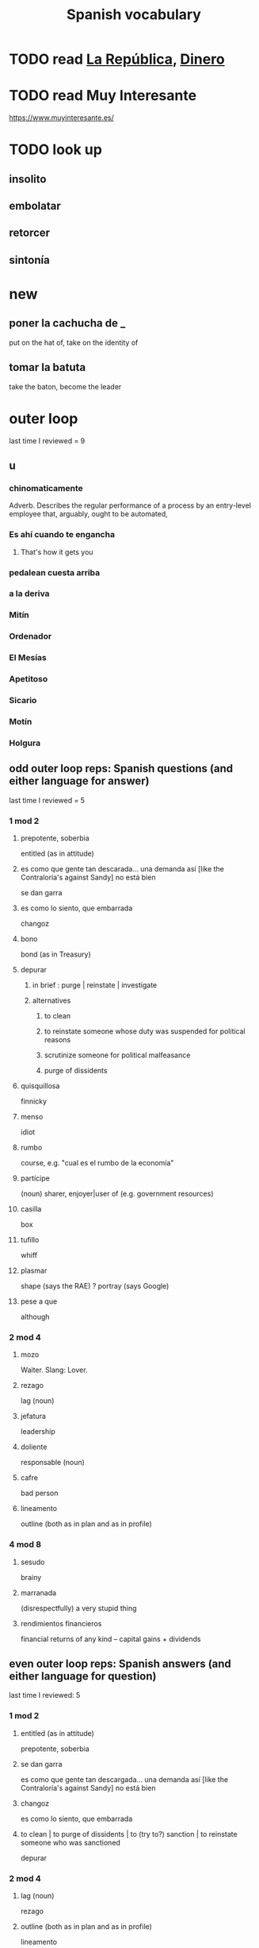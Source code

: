 :PROPERTIES:
:ID:       84b6c491-f0b4-44ab-9ffd-cf196d6a0220
:END:
#+title: Spanish vocabulary
* TODO read [[id:f9b8a577-563a-47c6-a77f-11892ec5ccd2][La República]], [[id:3d2019c3-635b-48b2-8128-8731562749ef][Dinero]]
* TODO read Muy Interesante
  https://www.muyinteresante.es/
* TODO look up
** insolito
** embolatar
** retorcer
** sintonía
* new
** poner la cachucha de _
   put on the hat of, take on the identity of
** tomar la batuta
   take the baton, become the leader
* outer loop
  last time I reviewed = 9
** u
*** chinomaticamente
    Adverb. Describes the regular performance of a process
    by an entry-level employee that,
    arguably, ought to be automated,
*** Es ahí cuando te engancha
**** That's how it gets you
*** pedalean cuesta arriba
*** a la deriva
*** Mitín
*** Ordenador
*** El Mesías
*** Apetitoso
*** Sicario
*** Motín
*** Holgura
** odd outer loop reps: Spanish questions (and either language for answer)
   last time I reviewed = 5
*** 1 mod 2
**** prepotente, soberbia
     entitled (as in attitude)
**** es como que gente tan descarada... una demanda así [like the Contraloría's against Sandy] no está bien
     se dan garra
**** es como lo siento, que embarrada
     changoz
**** bono
     bond (as in Treasury)
**** depurar
***** in brief : purge | reinstate | investigate
***** alternatives
****** to clean
****** to reinstate someone whose duty was suspended for political reasons
****** scrutinize someone for political malfeasance
****** purge of dissidents
**** quisquillosa
     finnicky
**** menso
     idiot
**** rumbo
     course, e.g. "cual es el rumbo de la economía"
**** partícipe
     (noun) sharer, enjoyer|user of (e.g. government resources)
**** casilla
     box
**** tufillo
     whiff
**** plasmar
     shape     (says the RAE)
     ? portray (says Google)
**** pese a que
     although
*** 2 mod 4
**** mozo
     Waiter.
     Slang: Lover.
**** rezago
     lag (noun)
**** jefatura
     leadership
**** doliente
     responsable (noun)
**** cafre
     bad person
**** lineamento
     outline (both as in plan and as in profile)
*** 4 mod 8
**** sesudo
     brainy
**** marranada
     (disrespectfully) a very stupid thing
**** rendimientos financieros
     financial returns of any kind -- capital gains + dividends
** even outer loop reps: Spanish answers (and either language for question)
   last time I reviewed: 5
*** 1 mod 2
**** entitled (as in attitude)
     prepotente, soberbia
**** se dan garra
     es como que gente tan descargada...
     una demanda así [like the Contraloría's against Sandy] no está bien
**** changoz
     es como lo siento, que embarrada
**** to clean | to purge of dissidents | to (try to?) sanction | to reinstate someone who was sanctioned
     depurar
*** 2 mod 4
**** lag (noun)
     rezago
**** outline (both as in plan and as in profile)
     lineamento
**** bond (as in Treasury)
     bono
**** brainy
     sesudo
**** finnicky
     quisquilloso
**** (disrespectfully) a very stupid thing
     marranada
**** Waiter. Slang: Lover.
     mozo
**** financial returns of any kind -- capital gains + dividends
     rendimientos financieros
*** 4 mod 8
*** 8 mod 16
**** bad person
     cafre
**** question mark
     signo de interrogación
